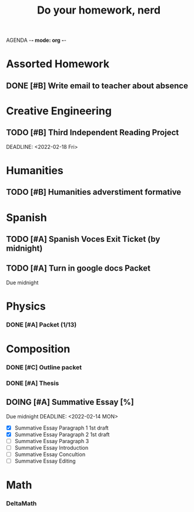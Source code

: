 AGENDA -*- mode: org -*-

#+STARTUP: overview

#+TITLE: Do your homework, nerd


* Assorted Homework
** DONE [#B] Write email to teacher about absence

* Creative Engineering
** TODO [#B] Third Independent Reading Project
DEADLINE: <2022-02-18 Fri> 

* Humanities
** TODO [#B] Humanities adverstiment formative
DEADLINE: <2022-02-11 Fri>
* Spanish
** TODO [#A] Spanish Voces Exit Ticket (by midnight)
DEADLINE: <2022-02-09 WED>
** TODO [#A] Turn in google docs Packet
DEADLINE: <2022-02-10 THU>
Due midnight

* Physics
*** DONE [#A] Packet (1/13)
CLOSED: [2022-01-13 Thu 16:13]
:LOGBOOK:
CLOCK: [2022-01-13 Thu 15:59]--[2022-01-13 Thu 16:13] =>  0:14
:END:

* Composition
*** DONE [#C] Outline packet
CLOSED: [2022-02-08 Tue 16:15]
*** DONE [#A] Thesis
CLOSED: [2022-02-08 Tue 16:15]
** DOING [#A] Summative Essay [%]
Due midnight
DEADLINE: <2022-02-14 MON>
- [X] Summative Essay Paragraph 1
    1st draft
- [X] Summative Essay Paragraph 2
    1st draft
- [ ] Summative Essay Paragraph 3
- [ ] Summative Essay Introduction
- [ ] Summative Essay Concultion
- [ ] Summative Essay Editing

* Math
*** DeltaMath



#  LocalWords:  Summative
